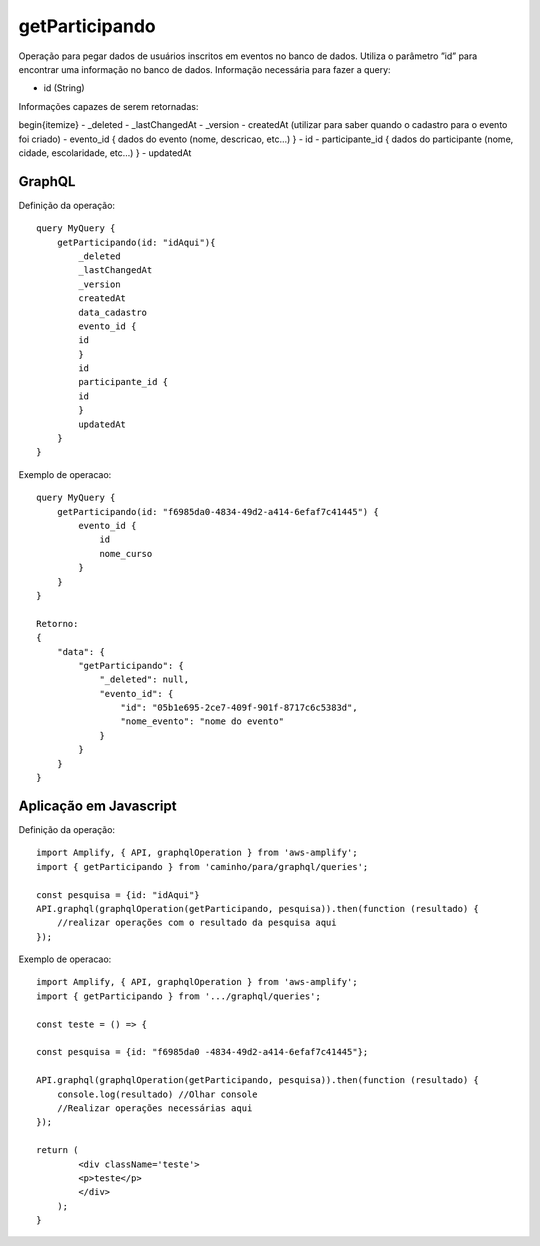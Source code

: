 getParticipando
===============

Operação para pegar dados de usuários inscritos em eventos no banco de dados.
Utiliza o parâmetro ”id” para encontrar uma informação no banco de dados.
Informação necessária para fazer a query:

- id (String)

Informações capazes de serem retornadas:

begin{itemize}
- _deleted
- _lastChangedAt
- _version
- createdAt (utilizar para saber quando o cadastro para o evento foi criado)
- evento_id { dados do evento (nome, descricao, etc...) }
- id
- participante_id { dados do participante (nome, cidade, escolaridade, etc...) }
- updatedAt


***********************
GraphQL
***********************
Definição da operação:

::

    query MyQuery {
        getParticipando(id: "idAqui"){
            _deleted
            _lastChangedAt
            _version
            createdAt
            data_cadastro
            evento_id {
            id
            }
            id
            participante_id {
            id
            }
            updatedAt
        }
    }

Exemplo de operacao:

::

    query MyQuery {
        getParticipando(id: "f6985da0-4834-49d2-a414-6efaf7c41445") {
            evento_id {
                id
                nome_curso
            }
        }
    }

    Retorno:
    {
        "data": {
            "getParticipando": {
                "_deleted": null,
                "evento_id": {
                    "id": "05b1e695-2ce7-409f-901f-8717c6c5383d",
                    "nome_evento": "nome do evento"
                }
            }
        }
    }

***********************
Aplicação em Javascript
***********************
Definição da operação:

::

    import Amplify, { API, graphqlOperation } from 'aws-amplify';
    import { getParticipando } from 'caminho/para/graphql/queries';

    const pesquisa = {id: "idAqui"}
    API.graphql(graphqlOperation(getParticipando, pesquisa)).then(function (resultado) {
        //realizar operações com o resultado da pesquisa aqui
    });

Exemplo de operacao:

::

    import Amplify, { API, graphqlOperation } from 'aws-amplify';
    import { getParticipando } from '.../graphql/queries';

    const teste = () => {

    const pesquisa = {id: "f6985da0 -4834-49d2-a414-6efaf7c41445"};

    API.graphql(graphqlOperation(getParticipando, pesquisa)).then(function (resultado) {
        console.log(resultado) //Olhar console
        //Realizar operações necessárias aqui
    });

    return (
            <div className='teste'>
            <p>teste</p>
            </div>
        );
    }